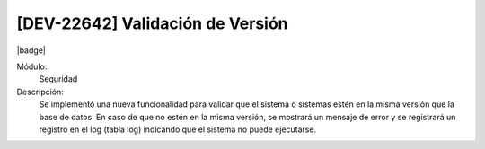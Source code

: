 [DEV-22642] Validación de Versión
----------------------------------

|badge|

.. |badge| raw:: html
   
   <span style="background-color: #04a7de; color: white; padding: 4px 8px; border-radius: 4px;">Nueva característica</span>

Módulo: 
   Seguridad

Descripción: 
  Se implementó una nueva funcionalidad para validar que el sistema o sistemas estén en la misma versión que la base de datos. En caso de que no estén en la misma versión, se mostrará un mensaje de error y se registrará un registro en el log (tabla log) indicando que el sistema no puede ejecutarse.


.. versionadded:: 10.230.0.0-LTS

